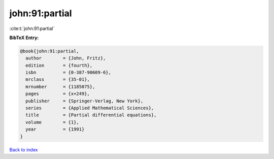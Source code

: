 john:91:partial
===============

:cite:t:`john:91:partial`

**BibTeX Entry:**

.. code-block:: bibtex

   @book{john:91:partial,
     author        = {John, Fritz},
     edition       = {fourth},
     isbn          = {0-387-90609-6},
     mrclass       = {35-01},
     mrnumber      = {1185075},
     pages         = {x+249},
     publisher     = {Springer-Verlag, New York},
     series        = {Applied Mathematical Sciences},
     title         = {Partial differential equations},
     volume        = {1},
     year          = {1991}
   }

`Back to index <../By-Cite-Keys.html>`_

